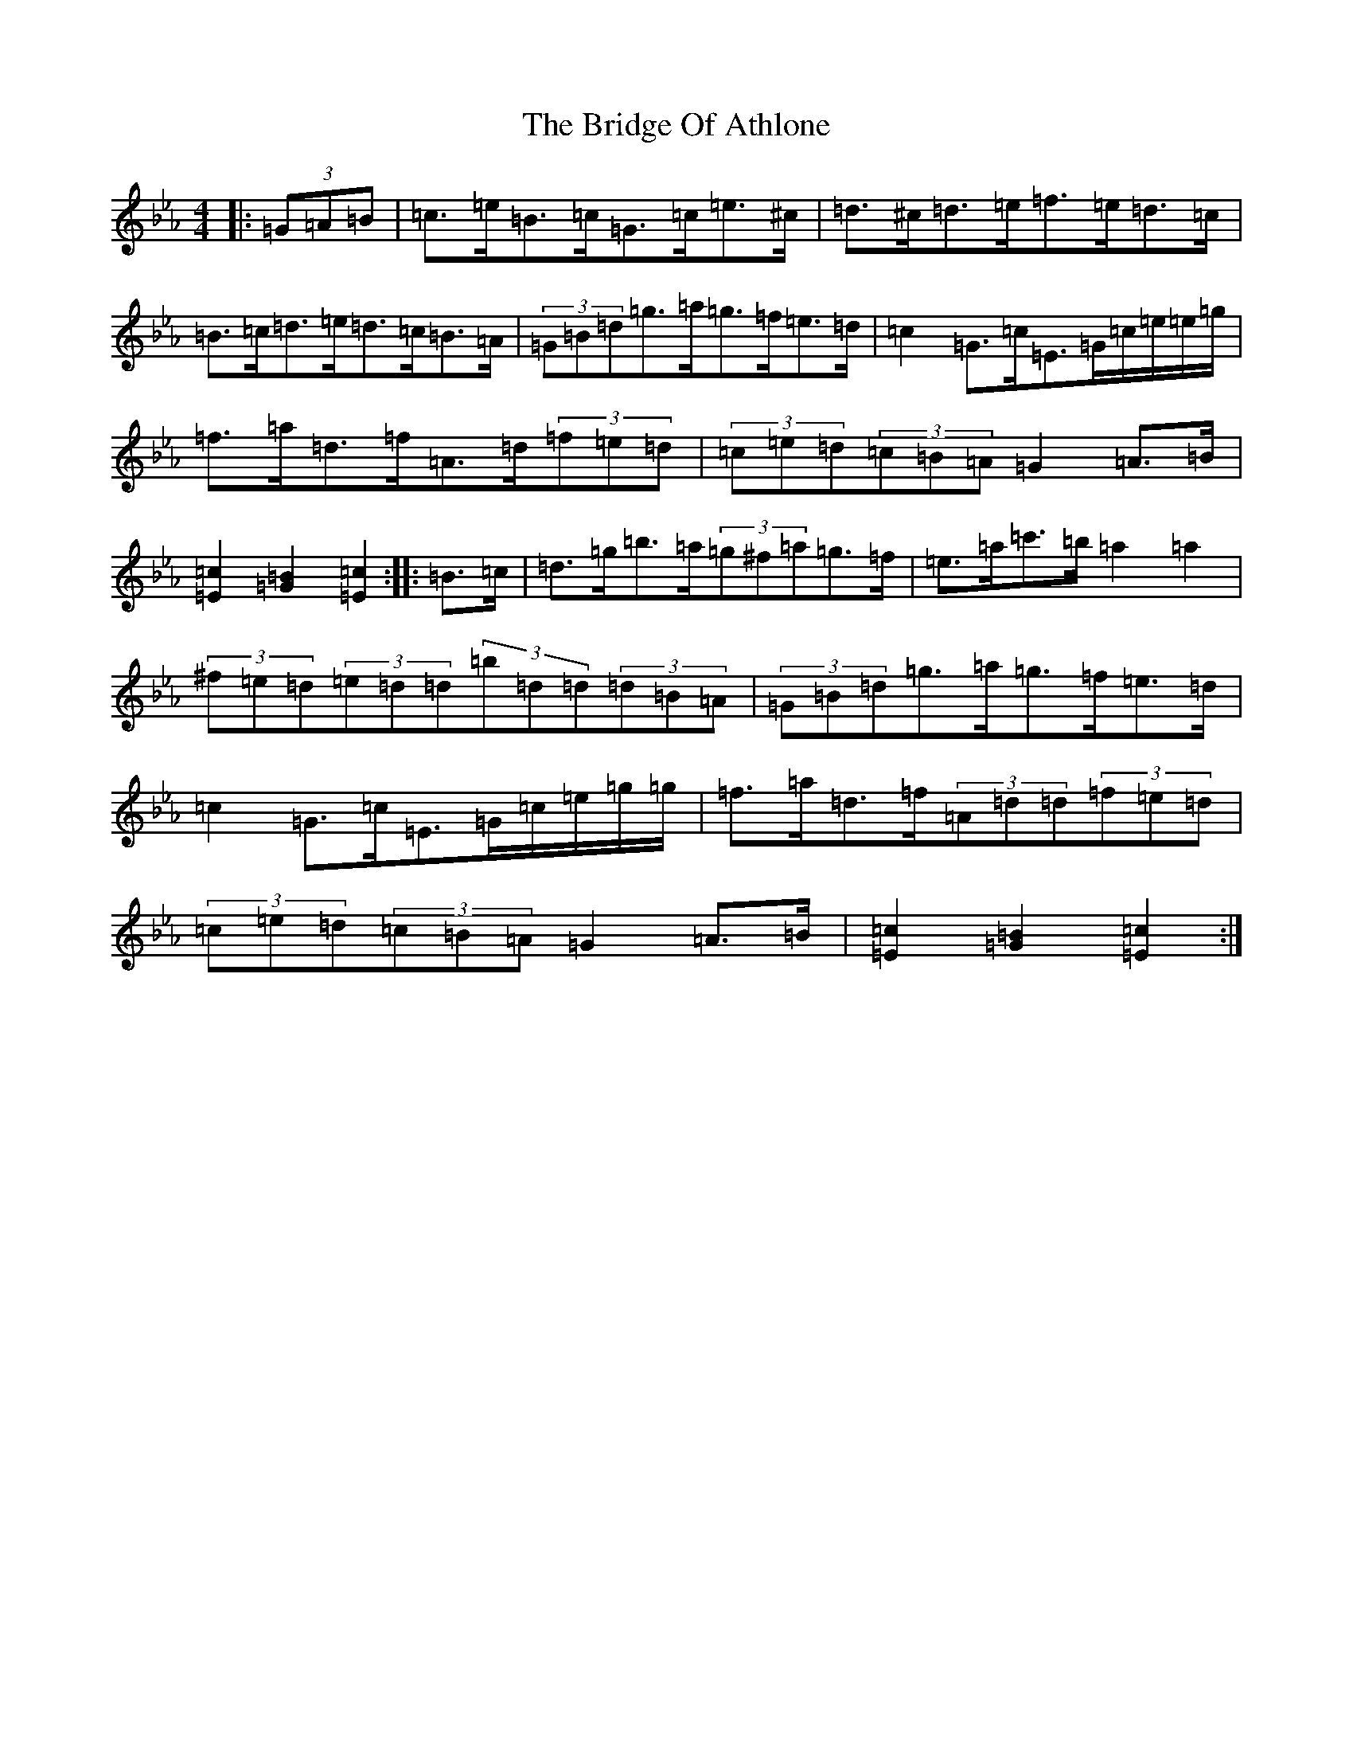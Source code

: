 X: 2639
T: Bridge Of Athlone, The
S: https://thesession.org/tunes/6534#setting18225
Z: G minor
R: hornpipe
M:4/4
L:1/8
K: C minor
|:(3=G=A=B|=c>=e=B>=c=G>=c=e>^c|=d>^c=d>=e=f>=e=d>=c|=B>=c=d>=e=d>=c=B>=A|(3=G=B=d=g>=a=g>=f=e>=d|=c2=G>=c=E>=G=c/2=e/2=e/2=g/2|=f>=a=d>=f=A>=d(3=f=e=d|(3=c=e=d(3=c=B=A=G2=A>=B|[=E2=c2][=G2=B2][=E2=c2]:||:=B>=c|=d>=g=b>=a(3=g^f=a=g>=f|=e>=a=c'>=b=a2=a2|(3^f=e=d(3=e=d=d(3=b=d=d(3=d=B=A|(3=G=B=d=g>=a=g>=f=e>=d|=c2=G>=c=E>=G=c/2=e/2=g/2=g/2|=f>=a=d>=f(3=A=d=d(3=f=e=d|(3=c=e=d(3=c=B=A=G2=A>=B|[=E2=c2][=G2=B2][=E2=c2]:|